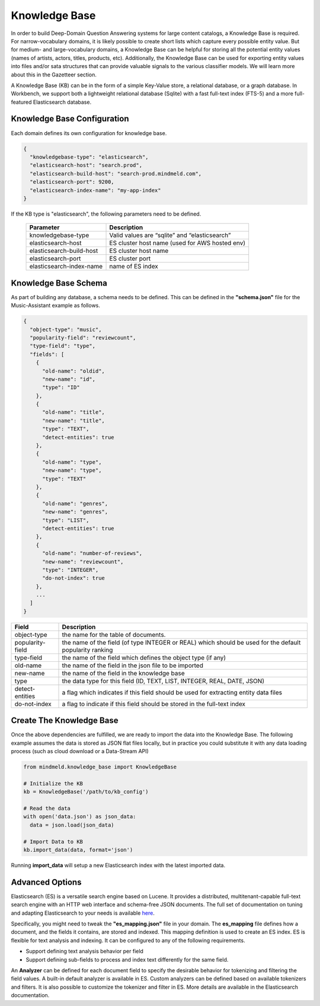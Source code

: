 Knowledge Base
==============

In order to build Deep-Domain Question Answering systems for large content catalogs, a Knowledge Base is required. For narrow-vocabulary domains, it is likely possible to create short lists which capture every possible entity value. But for medium- and large-vocabulary domains, a Knowledge Base can be helpful for storing all the potential entity values (names of artists, actors, titles, products, etc). Additionally, the Knowledge Base can be used for exporting entity values into files and/or sata structures that can provide valuable signals to the various classifier models. We will learn more about this in the Gazetteer section.

A Knowledge Base (KB) can be in the form of a simple Key-Value store, a relational database, or a graph database. In Workbench, we support both a lightweight relational database (Sqlite) with a fast full-text index (FTS-5) and a more full-featured Elasticsearch database.

Knowledge Base Configuration
----------------------------

Each domain defines its own configuration for knowledge base.

.. code-block:: javascript

  {
    "knowledgebase-type": "elasticsearch",
    "elasticsearch-host": "search.prod",
    "elasticsearch-build-host": "search-prod.mindmeld.com",
    "elasticsearch-port": 9200,
    "elasticsearch-index-name": "my-app-index"
  }

If the KB type is "elasticsearch", the following parameters need to be defined.

  +--------------------------+-----------------------------------------------+
  | Parameter                | Description                                   |
  +==========================+===============================================+
  | knowledgebase-type       | Valid values are “sqlite” and “elasticsearch” |
  +--------------------------+-----------------------------------------------+
  | elasticsearch-host       | ES cluster host name (used for AWS hosted env)|
  +--------------------------+-----------------------------------------------+
  | elasticsearch-build-host | ES cluster host name                          |
  +--------------------------+-----------------------------------------------+
  | elasticsearch-port       | ES cluster port                               |
  +--------------------------+-----------------------------------------------+
  | elasticsearch-index-name | name of ES index                              |
  +--------------------------+-----------------------------------------------+


Knowledge Base Schema
---------------------

As part of building any database, a schema needs to be defined. This can be defined in the **"schema.json"** file for the Music-Assistant example as follows.

.. code-block:: javascript

  {
    "object-type": "music",
    "popularity-field": "reviewcount",
    "type-field": "type",
    "fields": [
      {
        "old-name": "oldid",
        "new-name": "id",
        "type": "ID"
      },
      {
        "old-name": "title",
        "new-name": "title",
        "type": "TEXT",
        "detect-entities": true
      },
      {
        "old-name": "type",
        "new-name": "type",
        "type": "TEXT"
      },
      {
        "old-name": "genres",
        "new-name": "genres",
        "type": "LIST",
        "detect-entities": true
      },
      {
        "old-name": "number-of-reviews",
        "new-name": "reviewcount",
        "type": "INTEGER",
        "do-not-index": true
      },
      ...
    ]
  }

+------------------+---------------------------------------------------------------------------------------------------------+
| Field            | Description                                                                                             |
+==================+=========================================================================================================+
| object-type      | the name for the table of documents.                                                                    |
+------------------+---------------------------------------------------------------------------------------------------------+
| popularity-field | the name of the field (of type INTEGER or REAL) which should be used for the default popularity ranking |
+------------------+---------------------------------------------------------------------------------------------------------+
| type-field       | the name of the field which defines the object type (if any)                                            |
+------------------+---------------------------------------------------------------------------------------------------------+
| old-name         | the name of the field in the json file to be imported                                                   |
+------------------+---------------------------------------------------------------------------------------------------------+
| new-name         | the name of the field in the knowledge base                                                             |
+------------------+---------------------------------------------------------------------------------------------------------+
| type             | the data type for this field (ID, TEXT, LIST, INTEGER, REAL, DATE, JSON)                                |
+------------------+---------------------------------------------------------------------------------------------------------+
| detect-entities  | a flag which indicates if this field should be used for extracting entity data files                    |
+------------------+---------------------------------------------------------------------------------------------------------+
| do-not-index     | a flag to indicate if this field should be stored in the full-text index                                |
+------------------+---------------------------------------------------------------------------------------------------------+

Create The Knowledge Base
-------------------------

Once the above dependencies are fulfilled, we are ready to import the data into the Knowledge Base. The following example assumes the data is stored as JSON flat files locally, but in practice you could substitute it with any data loading process (such as cloud download or a Data-Stream API)

.. code-block:: python

  from mindmeld.knowledge_base import KnowledgeBase

  # Initialize the KB
  kb = KnowledgeBase('/path/to/kb_config')

  # Read the data
  with open('data.json') as json_data:
    data = json.load(json_data)

  # Import Data to KB
  kb.import_data(data, format='json')

Running **import_data** will setup a new Elasticsearch index with the latest imported data.

Advanced Options
----------------

.. _here: https://www.elastic.co/guide/en/elasticsearch/reference/current/index.html

Elasticsearch (ES) is a versatile search engine based on Lucene. It provides a distributed, multitenant-capable full-text search engine with an HTTP web interface and schema-free JSON documents. The full set of documentation on tuning and adapting Elasticsearch to your needs is available here_.

Specifically, you might need to tweak the **"es_mapping.json"** file in your domain. The **es_mapping** file defines how a document, and the fields it contains, are stored and indexed. This mapping definition is used to create an ES index. ES is flexible for text analysis and indexing. It can be configured to any of the following requirements.

* Support defining text analysis behavior per field
* Support defining sub-fields to process and index text differently for the same field.

An **Analyzer** can be defined for each document field to specify the desirable behavior for tokenizing and filtering the field values. A built-in default analyzer is available in ES. Custom analyzers can be defined based on available tokenizers and filters. It is also possible to customize the tokenizer and filter in ES. More details are available in the Elasticsearch documentation.
